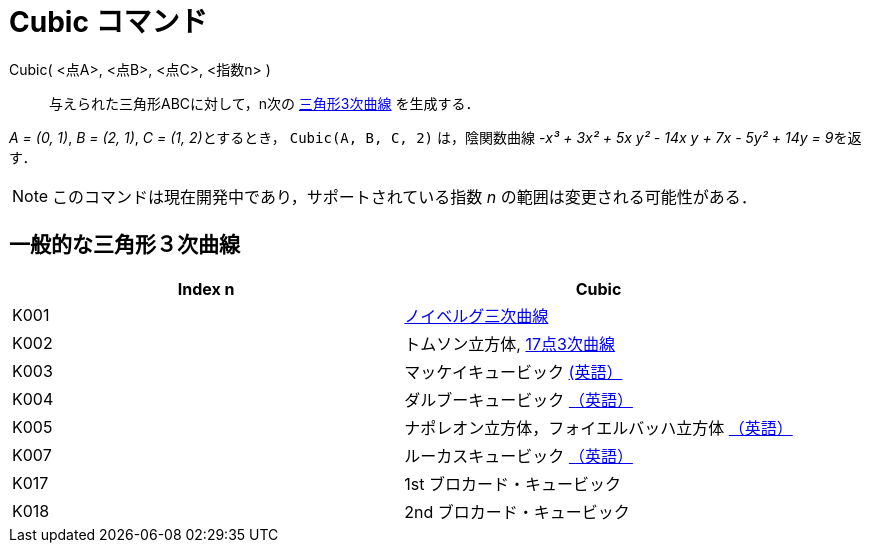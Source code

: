 = Cubic コマンド
:page-en: commands/Cubic
ifdef::env-github[:imagesdir: /ja/modules/ROOT/assets/images]

Cubic( <点A>, <点B>, <点C>, <指数n> )::
  与えられた三角形ABCに対して，n次の https://en.wikipedia.org/wiki/Catalogue_of_Triangle_Cubics[三角形3次曲線]
  を生成する．

[EXAMPLE]
====

_A = (0, 1)_, _B = (2, 1)_, __C = (1, 2)__とするとき， `++Cubic(A, B, C, 2)++` は，陰関数曲線 __-x³ + 3x² + 5x y² - 14x
y + 7x - 5y² + 14y = 9__を返す．

====

[NOTE]
====

このコマンドは現在開発中であり，サポートされている指数 _n_ の範囲は変更される可能性がある．

====

== 一般的な三角形３次曲線

[cols=",",options="header",]
|===
|Index n |Cubic
|K001
|https://en.wikipedia.org/wiki/ja:%E3%83%8E%E3%82%A4%E3%83%99%E3%83%AB%E3%82%B0%E4%B8%89%E6%AC%A1%E6%9B%B2%E7%B7%9A[ノイベルグ三次曲線]

|K002 |トムソン立方体, https://en.wikipedia.org/wiki/ja:17%E7%82%B93%E6%AC%A1%E6%9B%B2%E7%B7%9A[17点3次曲線]

|K003 |マッケイキュービック https://en.wikipedia.org/wiki/McCay_cubic[(英語）]

|K004 |ダルブーキュービック https://en.wikipedia.org/wiki/Cubic_plane_curve#Darboux_cubic[（英語）]

|K005
|ナポレオン立方体，フォイエルバッハ立方体 https://en.wikipedia.org/wiki/Cubic_plane_curve#Napoleon.E2.80.93Feuerbach_cubic[（英語）]

|K007 |ルーカスキュービック https://en.wikipedia.org/wiki/Cubic_plane_curve#Lucas_cubic[（英語）]

|K017 |1st ブロカード・キュービック

|K018 |2nd ブロカード・キュービック
|===

